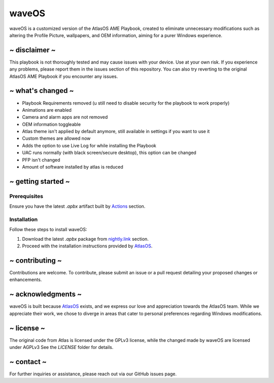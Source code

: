 waveOS
=======

.. image:: cute-cat-white.gif

waveOS is a customized version of the AtlasOS AME Playbook, created to eliminate unnecessary modifications such as altering the Profile Picture, wallpapers, and OEM information, aiming for a purer Windows experience.

~ disclaimer ~
--------------

This playbook is not thoroughly tested and may cause issues with your device. Use at your own risk. If you experience any problems, please report them in the issues section of this repository. You can also try reverting to the original AtlasOS AME Playbook if you encounter any issues.

~ what's changed ~
------------------

- Playbook Requirements removed (u still need to disable security for the playbook to work properly)
- Animations are enabled
- Camera and alarm apps are not removed 
- OEM information toggleable
- Atlas theme isn't applied by default anymore, still available in settings if you want to use it
- Custom themes are allowed now
- Adds the option to use Live Log for while installing the Playbook
- UAC runs normally (with black screen/secure desktop), this option can be changed
- PFP isn't changed
- Amount of software installed by atlas is reduced

~ getting started ~
-------------------

Prerequisites
^^^^^^^^^^^^^

Ensure you have the latest `.apbx` artifact built by `Actions <https://nightly.link/13waves/waveOS/workflows/apbx.yaml/main/waveOS%20Playbook.zip>`_ section.

Installation
^^^^^^^^^^^^

Follow these steps to install waveOS:

1. Download the latest `.apbx` package from `nightly.link <https://nightly.link/13waves/waveOS/workflows/apbx.yaml/main/waveOS%20Playbook.zip>`_ section.
2. Proceed with the installation instructions provided by `AtlasOS <https://docs.atlasos.net>`_.

~ contributing ~
----------------

Contributions are welcome. To contribute, please submit an issue or a pull request detailing your proposed changes or enhancements.

~ acknowledgments ~
-------------------

waveOS is built because `AtlasOS <https://github.com/Atlas-OS/Atlas>`_ exists, and we express our love and appreciation towards the AtlasOS team. While we appreciate their work, we chose to diverge in areas that cater to personal preferences regarding Windows modifications.

~ license ~
-----------

The original code from Atlas is licensed under the GPLv3 license, while the changed made by waveOS are licensed under AGPLv3
See the `LICENSE` folder for details.

~ contact ~
-----------

For further inquiries or assistance, please reach out via our GitHub issues page.